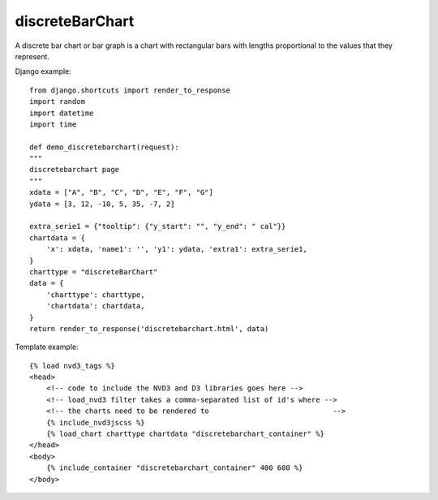 
.. _discreteBarChart-model:

discreteBarChart
----------------

A discrete bar chart or bar graph is a chart with rectangular bars with
lengths proportional to the values that they represent.

.. image:: ../_static/screenshot/discreteBarChart.png

Django example::

    from django.shortcuts import render_to_response
    import random
    import datetime
    import time

    def demo_discretebarchart(request):
    """
    discretebarchart page
    """
    xdata = ["A", "B", "C", "D", "E", "F", "G"]
    ydata = [3, 12, -10, 5, 35, -7, 2]

    extra_serie1 = {"tooltip": {"y_start": "", "y_end": " cal"}}
    chartdata = {
        'x': xdata, 'name1': '', 'y1': ydata, 'extra1': extra_serie1,
    }
    charttype = "discreteBarChart"
    data = {
        'charttype': charttype,
        'chartdata': chartdata,
    }
    return render_to_response('discretebarchart.html', data)


Template example::

    {% load nvd3_tags %}
    <head>
        <!-- code to include the NVD3 and D3 libraries goes here -->
        <!-- load_nvd3 filter takes a comma-separated list of id's where -->
        <!-- the charts need to be rendered to                             -->
        {% include_nvd3jscss %}
        {% load_chart charttype chartdata "discretebarchart_container" %}
    </head>
    <body>
        {% include_container "discretebarchart_container" 400 600 %}
    </body>
